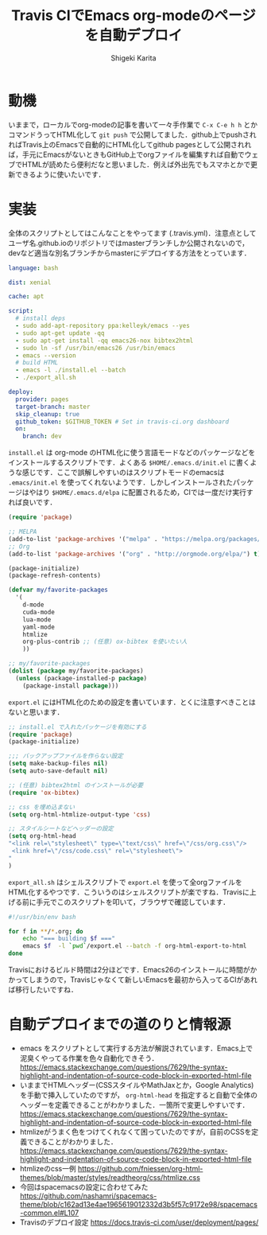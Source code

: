 #+TITLE: Travis CIでEmacs org-modeのページを自動デプロイ
#+AUTHOR: Shigeki Karita
#+LANGUAGE: ja
#+OPTIONS: toc:t num:t H:4 ^:nil pri:t author:t creator:t timestamp:t email:nil
#+HTML_MATHJAX:  path:"MathJax/MathJax.js?config=TeX-AMS_HTML"

* 動機

いままで，ローカルでorg-modeの記事を書いて一々手作業で ~C-x C-e h h~ とかコマンドうってHTML化して ~git push~ で公開してました．github上でpushされればTravis上のEmacsで自動的にHTML化してgithub pagesとして公開されれば，手元にEmacsがないときもGitHub上でorgファイルを編集すれば自動でウェブでHTMLが読めたら便利だなと思いました．例えば外出先でもスマホとかで更新できるように使いたいです．

* 実装

全体のスクリプトとしてはこんなことをやってます (.travis.yml)．注意点としてユーザ名.github.ioのリポジトリではmasterブランチしか公開されないので，devなど適当な別名ブランチからmasterにデプロイする方法をとっています．

#+begin_src yaml
language: bash

dist: xenial

cache: apt

script:
  # install deps
  - sudo add-apt-repository ppa:kelleyk/emacs --yes
  - sudo apt-get update -qq
  - sudo apt-get install -qq emacs26-nox bibtex2html
  - sudo ln -sf /usr/bin/emacs26 /usr/bin/emacs
  - emacs --version
  # build HTML
  - emacs -l ./install.el --batch
  - ./export_all.sh

deploy:
  provider: pages
  target-branch: master
  skip_cleanup: true
  github_token: $GITHUB_TOKEN # Set in travis-ci.org dashboard
  on:
    branch: dev
#+end_src

~install.el~ は org-mode のHTML化に使う言語モードなどのパッケージなどをインストールするスクリプトです．よくある ~$HOME/.emacs.d/init.el~ に書くような感じです．ここで誤解しやすいのはスクリプトモードのemacsは ~.emacs/init.el~ を使ってくれないようです．しかしインストールされたパッケージはやはり ~$HOME/.emacs.d/elpa~ に配置されるため，CIでは一度だけ実行すれば良いです．

#+begin_src emacs-lisp
(require 'package)

;; MELPA
(add-to-list 'package-archives '("melpa" . "https://melpa.org/packages/") t)
;; Org
(add-to-list 'package-archives '("org" . "http://orgmode.org/elpa/") t)

(package-initialize)
(package-refresh-contents)

(defvar my/favorite-packages
  '(
    d-mode
    cuda-mode
    lua-mode
    yaml-mode
    htmlize
    org-plus-contrib ;; (任意) ox-bibtex を使いたい人
    ))

;; my/favorite-packages
(dolist (package my/favorite-packages)
  (unless (package-installed-p package)
    (package-install package)))
#+end_src

~export.el~ にはHTML化のための設定を書いています．とくに注意すべきことはないと思います．

#+begin_src emacs-lisp
;; install.el で入れたパッケージを有効にする
(require 'package)
(package-initialize)

;;; バックアップファイルを作らない設定
(setq make-backup-files nil)
(setq auto-save-default nil)

;; (任意) bibtex2html のインストールが必要
(require 'ox-bibtex)

;; css を埋め込まない
(setq org-html-htmlize-output-type 'css)

;; スタイルシートなどヘッダーの設定
(setq org-html-head
"<link rel=\"stylesheet\" type=\"text/css\" href=\"/css/org.css\"/>
 <link href=\"/css/code.css\" rel=\"stylesheet\">
"
)
#+end_src

~export_all.sh~ はシェルスクリプトで ~export.el~ を使って全orgファイルをHTML化するやつです．こういうのはシェルスクリプトが楽ですね．Travisに上げる前に手元でこのスクリプトを叩いて，ブラウザで確認しています．

#+begin_src bash
#!/usr/bin/env bash

for f in **/*.org; do
    echo "=== building $f ==="
    emacs $f  -l `pwd`/export.el --batch -f org-html-export-to-html
done
#+end_src

Travisにおけるビルド時間は2分ほどです．Emacs26のインストールに時間がかかってしまうので，Travisじゃなくて新しいEmacsを最初から入ってるCIがあれば移行したいですね．

* 自動デプロイまでの道のりと情報源

- emacs をスクリプトとして実行する方法が解説されています．Emacs上で泥臭くやってる作業を色々自動化できそう． https://emacs.stackexchange.com/questions/7629/the-syntax-highlight-and-indentation-of-source-code-block-in-exported-html-file
- いままでHTMLヘッダー(CSSスタイルやMathJaxとか，Google Analytics)を手動で挿入していたのですが， ~org-html-head~ を指定すると自動で全体のヘッダーを定義できることがわかりました．一箇所で変更しやすいです． https://emacs.stackexchange.com/questions/7629/the-syntax-highlight-and-indentation-of-source-code-block-in-exported-html-file
- htmlizeがうまく色をつけてくれなくて困っていたのですが，自前のCSSを定義できることがわかりました． https://emacs.stackexchange.com/questions/7629/the-syntax-highlight-and-indentation-of-source-code-block-in-exported-html-file
- htmlizeのcss一例 https://github.com/fniessen/org-html-themes/blob/master/styles/readtheorg/css/htmlize.css
- 今回はspacemacsの設定に合わせてみた https://github.com/nashamri/spacemacs-theme/blob/c162ad13e4ae1965619012332d3b5f57c9172e98/spacemacs-common.el#L107
- Travisのデプロイ設定 https://docs.travis-ci.com/user/deployment/pages/
